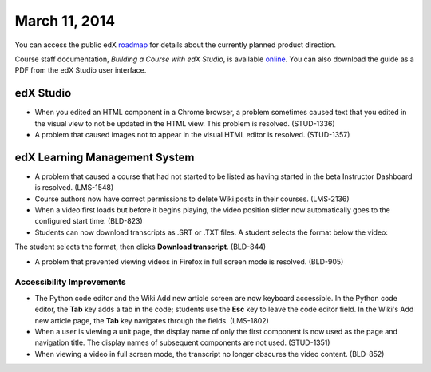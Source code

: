 ###################################
March 11, 2014
###################################

You can access the public edX roadmap_ for details about the currently planned product direction.

.. _roadmap: https://edx-wiki.atlassian.net/wiki/display/OPENPROD/Open+EdX+Public+Product+Roadmap


Course staff documentation, *Building a Course with edX Studio*, is available online_. You can also download the guide as a PDF from the edX Studio user interface.

.. _online: http://edx.readthedocs.org/projects/ca/en/latest/


*************
edX Studio
*************

* When you edited an HTML component in a Chrome browser, a problem sometimes caused text that you edited in the visual view to not be updated in the HTML view. This problem is resolved. (STUD-1336)

* A problem that caused images not to appear in the visual HTML editor is resolved. (STUD-1357)


***************************************
edX Learning Management System
***************************************

* A problem that caused a course that had not started to be listed as having started in the beta Instructor Dashboard is resolved. (LMS-1548)

* Course authors now have correct permissions to delete Wiki posts in their courses. (LMS-2136)

* When a video first loads but before it begins playing, the video position slider now automatically goes to the configured start time. (BLD-823)

* Students can now download transcripts as .SRT or .TXT files. A student selects the format below the video:

.. image:: images/transcript-download.png
 :alt: Image of the transcript download format selection.

The student selects the format, then clicks **Download transcript**.
(BLD-844)

* A problem that prevented viewing videos in Firefox in full screen mode is resolved. (BLD-905)

===========================
Accessibility Improvements
===========================

* The Python code editor and the Wiki Add new article screen are now keyboard accessible.  In the Python code editor, the **Tab** key adds a tab in the code; students use the **Esc** key to leave the code editor field. In the Wiki's Add new article page, the **Tab** key navigates through the fields. (LMS-1802)

* When a user is viewing a unit page, the display name of only the first component is now used as the page and navigation title. The display names of subsequent components are not used. (STUD-1351)

* When viewing a video in full screen mode, the transcript no longer obscures the video content. (BLD-852)
